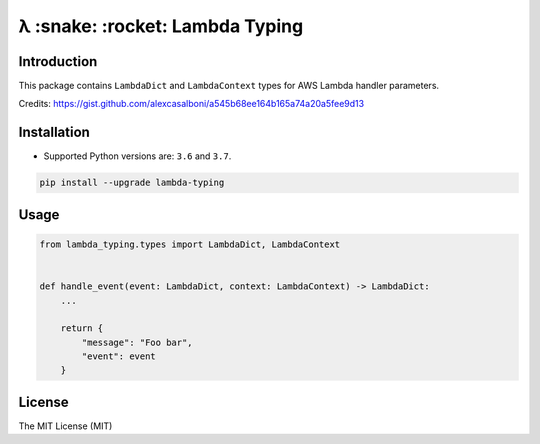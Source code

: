 ================================
λ :snake: :rocket: Lambda Typing
================================

.. image:: https://img.shields.io/pypi/v/lambda-typing.svg
    :target: https://pypi.python.org/pypi/lambda-typing
    :alt: PyPi

.. image:: https://img.shields.io/badge/license-MIT-blue.svg
    :target: https://pypi.python.org/pypi/lambda-typing/
    :alt: MIT

.. image:: https://img.shields.io/travis/illagrenan/lambda-typing.svg
    :target: https://travis-ci.org/illagrenan/lambda-typing
    :alt: TravisCI

.. image:: https://img.shields.io/coveralls/illagrenan/lambda-typing.svg
    :target: https://coveralls.io/github/illagrenan/lambda-typing?branch=master
    :alt: Coverage

.. image:: https://img.shields.io/pypi/implementation/lambda-typing.svg
    :target: https://pypi.python.org/pypi/django_brotli/
    :alt: Supported Python implementations

.. image:: https://img.shields.io/pypi/pyversions/lambda-typing.svg
    :target: https://pypi.python.org/pypi/django_brotli/
    :alt: Supported Python versions

Introduction
------------

This package contains ``LambdaDict`` and ``LambdaContext`` types for AWS Lambda handler parameters.

Credits: https://gist.github.com/alexcasalboni/a545b68ee164b165a74a20a5fee9d13

Installation
------------

- Supported Python versions are:  ``3.6`` and ``3.7``.

.. code:: shell

    pip install --upgrade lambda-typing

Usage
-----

.. code:: python

    from lambda_typing.types import LambdaDict, LambdaContext


    def handle_event(event: LambdaDict, context: LambdaContext) -> LambdaDict:
        ...

        return {
            "message": "Foo bar",
            "event": event
        }


License
-------

The MIT License (MIT)
